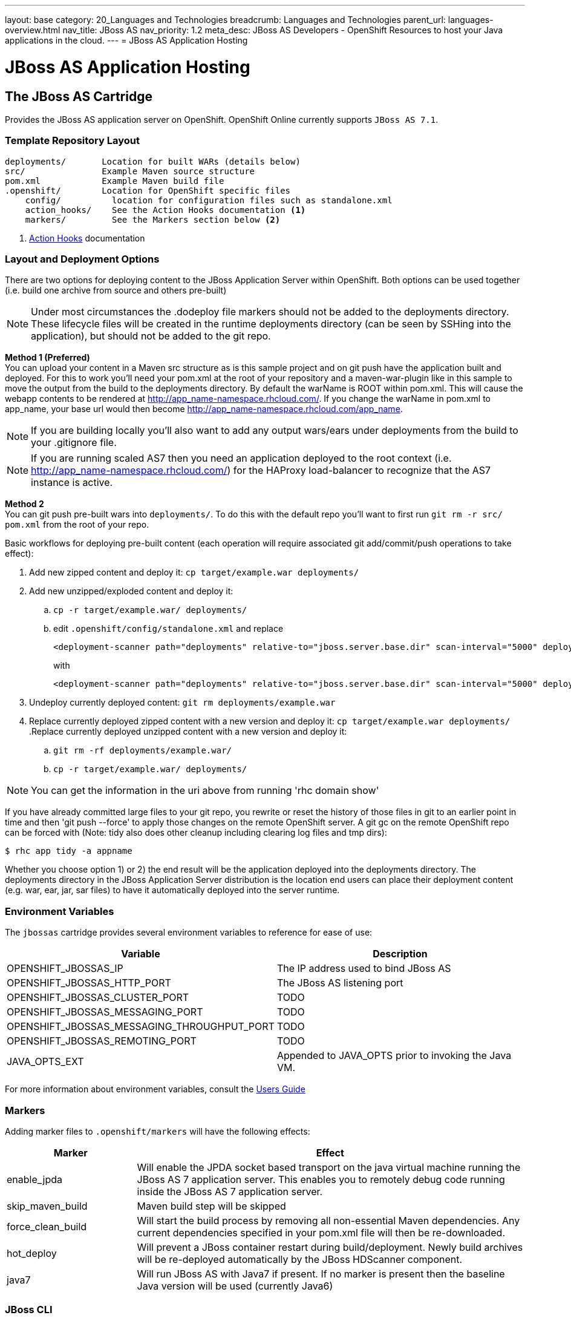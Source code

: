 ---
layout: base
category: 20_Languages and Technologies
breadcrumb: Languages and Technologies
parent_url: languages-overview.html
nav_title: JBoss AS
nav_priority: 1.2
meta_desc: JBoss AS Developers - OpenShift Resources to host your Java applications in the cloud.
---
= JBoss AS Application Hosting

[[top]]
[[java]]
[float]
= JBoss AS Application Hosting

[[jbossas]]
== The JBoss AS Cartridge
[.lead]
Provides the JBoss AS application server on OpenShift. OpenShift Online currently supports `JBoss AS 7.1`.

=== Template Repository Layout
[source]
--
deployments/       Location for built WARs (details below)
src/               Example Maven source structure
pom.xml            Example Maven build file
.openshift/        Location for OpenShift specific files
    config/          location for configuration files such as standalone.xml
    action_hooks/    See the Action Hooks documentation <1>
    markers/         See the Markers section below <2>
--
<1> link:http://openshift.github.io/documentation/oo_user_guide.html#action-hooks[Action Hooks] documentation

=== Layout and Deployment Options
There are two options for deploying content to the JBoss Application Server within OpenShift. Both options
can be used together (i.e. build one archive from source and others pre-built)

[NOTE]
====
Under most circumstances the .dodeploy file markers should not be added to the deployments directory.
These lifecycle files will be created in the runtime deployments directory (can be seen by SSHing into the application),
but should not be added to the git repo.
====

*Method 1 (Preferred)* +
You can upload your content in a Maven src structure as is this sample project and on
git push have the application built and deployed.  For this to work you'll need your pom.xml at the
root of your repository and a maven-war-plugin like in this sample to move the output from the build
to the deployments directory.  By default the warName is ROOT within pom.xml.  This will cause the
webapp contents to be rendered at http://app_name-namespace.rhcloud.com/.  If you change the warName in
pom.xml to app_name, your base url would then become http://app_name-namespace.rhcloud.com/app_name.

NOTE: If you are building locally you'll also want to add any output wars/ears under deployments  from the build to your .gitignore file.

NOTE: If you are running scaled AS7 then you need an application deployed to the root context (i.e. http://app_name-namespace.rhcloud.com/) for the HAProxy load-balancer to recognize that the AS7 instance is active.

*Method 2* +
You can git push pre-built wars into `deployments/`.  To do this with the default repo you'll want to first run `git rm -r src/ pom.xml` from the root of your repo.

Basic workflows for deploying pre-built content (each operation will require associated git add/commit/push operations to take effect):

. Add new zipped content and deploy it: `cp target/example.war deployments/`
. Add new unzipped/exploded content and deploy it:
.. `cp -r target/example.war/ deployments/`
.. edit `.openshift/config/standalone.xml` and replace
+
[source]
--
<deployment-scanner path="deployments" relative-to="jboss.server.base.dir" scan-interval="5000" deployment-timeout="300"/>
--
+
with
+
[source]
--
<deployment-scanner path="deployments" relative-to="jboss.server.base.dir" scan-interval="5000" deployment-timeout="300" auto-deploy-exploded="true"/>
--
. Undeploy currently deployed content: `git rm deployments/example.war`
. Replace currently deployed zipped content with a new version and deploy it: `cp target/example.war deployments/`
.Replace currently deployed unzipped content with a new version and deploy it:
.. `git rm -rf deployments/example.war/`
.. `cp -r target/example.war/ deployments/`

NOTE: You can get the information in the uri above from running 'rhc domain show'

If you have already committed large files to your git repo, you rewrite or reset the history of those files in git
to an earlier point in time and then 'git push --force' to apply those changes on the remote OpenShift server.  A
git gc on the remote OpenShift repo can be forced with (Note: tidy also does other cleanup including clearing log
files and tmp dirs):

[source]
--
$ rhc app tidy -a appname
--

Whether you choose option 1) or 2) the end result will be the application
deployed into the deployments directory. The deployments directory in the
JBoss Application Server distribution is the location end users can place
their deployment content (e.g. war, ear, jar, sar files) to have it
automatically deployed into the server runtime.

=== Environment Variables

The `jbossas` cartridge provides several environment variables to reference for ease of use:

[options="header"]
|===
|Variable |Description

|OPENSHIFT_JBOSSAS_IP
|The IP address used to bind JBoss AS

|OPENSHIFT_JBOSSAS_HTTP_PORT
|The JBoss AS listening port

|OPENSHIFT_JBOSSAS_CLUSTER_PORT
|TODO

|OPENSHIFT_JBOSSAS_MESSAGING_PORT
|TODO

|OPENSHIFT_JBOSSAS_MESSAGING_THROUGHPUT_PORT
|TODO

|OPENSHIFT_JBOSSAS_REMOTING_PORT
|TODO

|JAVA_OPTS_EXT
|Appended to JAVA_OPTS prior to invoking the Java VM.
|===

For more information about environment variables, consult the link:http://openshift.github.io/documentation/oo_user_guide.html#environment-variables[Users Guide]

=== Markers
Adding marker files to `.openshift/markers` will have the following effects:

[cols="1,3",options="header"]
|===
|Marker |Effect

|enable_jpda
|Will enable the JPDA socket based transport on the java virtual machine running the JBoss AS 7 application server. This enables you to remotely debug code running inside the JBoss AS 7 application server.

|skip_maven_build
|Maven build step will be skipped

|force_clean_build
|Will start the build process by removing all non-essential Maven dependencies.  Any current dependencies specified in your pom.xml file will then be re-downloaded.

|hot_deploy
|Will prevent a JBoss container restart during build/deployment. Newly build archives will be re-deployed automatically by the JBoss HDScanner component.

|java7
|Will run JBoss AS with Java7 if present. If no marker is present then the baseline Java version will be used (currently Java6)
|===

=== JBoss CLI

The `jbossas` cartridge provides an OpenShift compatible wrapper of the JBoss CLI tool on the gear `PATH`, located at
`$OPENSHIFT_JBOSSAS_DIR/tools/jboss-cli.sh`. Use the following command to connect to the JBoss instance with the
CLI tool:

[source]
--
jboss-cli.sh -c --controller=${OPENSHIFT_JBOSSAS_IP}:${OPENSHIFT_JBOSSAS_MANAGEMENT_NATIVE_PORT}
--

link:#top[Back to Top]
